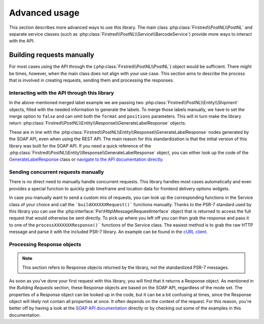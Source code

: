 .. _advanced usage:

==============
Advanced usage
==============

This section describes more advanced ways to use this library. The main class :php:class:`Firstred\\PostNL\\PostNL` and separate service classes (such as :php:class:`Firstred\\PostNL\\Service\\BarcodeService`) provide more ways to interact with the API.

--------------------------
Building requests manually
--------------------------

For most cases using the API through the (:php:class:`Firstred\\PostNL\\PostNL`) object would be sufficient. There might be times, however, when the main class does not align with your use case. This section aims to describe the process that is involved in creating requests, sending them and processing the responses.

Interacting with the API through this library
=============================================

In the above-mentioned merged label example we are passing two :php:class:`Firstred\\PostNL\\Entity\\Shipment` objects, filled with the needed information to generate the labels.
To merge those labels manually, we have to set the merge option to ``false`` and can omit both the ``format`` and ``positions`` parameters.
This will in turn make the library return :php:class:`Firstred\\PostNL\\Entity\\Response\\GenerateLabelResponse` objects.

These are in line with the :php:class:`Firstred\\PostNL\\Entity\\Response\\GenerateLabelResponse` nodes generated by the SOAP API, even when using the REST API.
The main reason for this standardization is that the initial version of this library was built for the SOAP API. If you need a quick reference of
the :php:class:`Firstred\\PostNL\\Entity\\Response\\GenerateLabelResponse` object, you can either look up the code of the `GenerateLabelResponse <https://github.com/firstred/postnl-api-php/blob/v1.2.x/src/Entity/Response/GenerateLabelResponse.php>`_ class or
`navigate to the API documentation directly <https://developer.postnl.nl/apis/labelling-webservice/documentation#toc-9>`_.

Sending concurrent requests manually
====================================

There is no direct need to manually handle concurrent requests. This library handles most cases automatically
and even provides a special function to quickly grab timeframe and location data for frontend delivery options widgets.

In case you manually want to send a custom mix of requests, you can look up the corresponding functions in the
Service class of your choice and call the ```buildXXXXXXRequest()``` functions manually. Thanks to the PSR-7 standard
used by this library you can use the :php:interface:`Psr\Http\Message\RequestInterface` object that is returned to access the full request that would otherwise
be sent directly. To pick up where you left off you can then grab the response and pass it to one of the ``processXXXXXXXResponse()```
functions of the Service class. The easiest method is to grab the raw HTTP message and parse it with the included PSR-7 library.
An example can be found in the `cURL client <https://github.com/firstred/postnl-api-php/blob/b3837cec23e1b8e806c5ea29d79d0fae82a0e956/src/HttpClient/CurlClient.php#L258>`_.

Processing Response objects
======================

.. note::

    This section refers to Response objects returned by the library, not the standardized PSR-7 messages.

As soon as you've done your first request with this library, you will find that it returns a Response object.
As mentioned in the `Building Requests` section, these Response objects are based on the SOAP API, regardless of the mode set.
The properties of a Response object can be looked up in the code, but it can be a bit confusing at times, since the
Response object will likely not contain all properties at once. It often depends on the context of the request. For this reason,
you're better off by having a look at the `SOAP API documentation <https://developer.postnl.nl>`_ directly or by checking out some of
the examples in this documentation.

